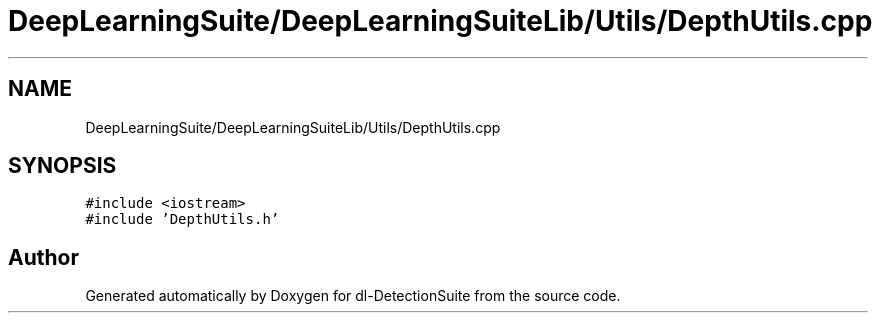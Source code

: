 .TH "DeepLearningSuite/DeepLearningSuiteLib/Utils/DepthUtils.cpp" 3 "Sat Dec 15 2018" "Version 1.00" "dl-DetectionSuite" \" -*- nroff -*-
.ad l
.nh
.SH NAME
DeepLearningSuite/DeepLearningSuiteLib/Utils/DepthUtils.cpp
.SH SYNOPSIS
.br
.PP
\fC#include <iostream>\fP
.br
\fC#include 'DepthUtils\&.h'\fP
.br

.SH "Author"
.PP 
Generated automatically by Doxygen for dl-DetectionSuite from the source code\&.
